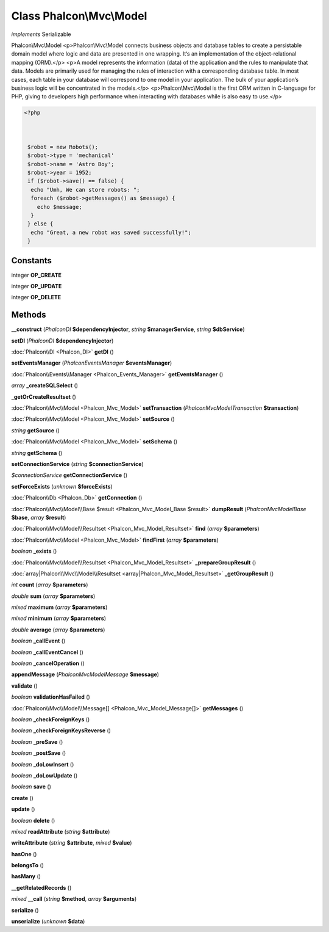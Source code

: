 Class **Phalcon\\Mvc\\Model**
=============================

*implements* Serializable

Phalcon\\Mvc\\Model   <p>Phalcon\\Mvc\\Model connects business objects and database tables to create  a persistable domain model where logic and data are presented in one wrapping.  It‘s an implementation of the object-relational mapping (ORM).</p>   <p>A model represents the information (data) of the application and the rules to manipulate that data.  Models are primarily used for managing the rules of interaction with a corresponding database table.  In most cases, each table in your database will correspond to one model in your application.  The bulk of your application’s business logic will be concentrated in the models.</p>   <p>Phalcon\\Mvc\\Model is the first ORM written in C-language for PHP, giving to developers high performance  when interacting with databases while is also easy to use.</p>   

.. code-block:: php

    <?php

    
    
     $robot = new Robots();
     $robot->type = 'mechanical'
     $robot->name = 'Astro Boy';
     $robot->year = 1952;
     if ($robot->save() == false) {
      echo "Umh, We can store robots: ";
      foreach ($robot->getMessages() as $message) {
        echo $message;
      }
     } else {
      echo "Great, a new robot was saved successfully!";
     }
     





Constants
---------

integer **OP_CREATE**

integer **OP_UPDATE**

integer **OP_DELETE**

Methods
---------

**__construct** (*Phalcon\DI* **$dependencyInjector**, *string* **$managerService**, *string* **$dbService**)

**setDI** (*Phalcon\DI* **$dependencyInjector**)

:doc:`Phalcon\\DI <Phalcon_DI>` **getDI** ()

**setEventsManager** (*Phalcon\Events\Manager* **$eventsManager**)

:doc:`Phalcon\\Events\\Manager <Phalcon_Events_Manager>` **getEventsManager** ()

*array* **_createSQLSelect** ()

**_getOrCreateResultset** ()

:doc:`Phalcon\\Mvc\\Model <Phalcon_Mvc_Model>` **setTransaction** (*Phalcon\Mvc\Model\Transaction* **$transaction**)

:doc:`Phalcon\\Mvc\\Model <Phalcon_Mvc_Model>` **setSource** ()

*string* **getSource** ()

:doc:`Phalcon\\Mvc\\Model <Phalcon_Mvc_Model>` **setSchema** ()

*string* **getSchema** ()

**setConnectionService** (*string* **$connectionService**)

*$connectionService* **getConnectionService** ()

**setForceExists** (*unknown* **$forceExists**)

:doc:`Phalcon\\Db <Phalcon_Db>` **getConnection** ()

:doc:`Phalcon\\Mvc\\Model\\Base $result <Phalcon_Mvc_Model_Base $result>` **dumpResult** (*Phalcon\Mvc\Model\Base* **$base**, *array* **$result**)

:doc:`Phalcon\\Mvc\\Model\\Resultset <Phalcon_Mvc_Model_Resultset>` **find** (*array* **$parameters**)

:doc:`Phalcon\\Mvc\\Model <Phalcon_Mvc_Model>` **findFirst** (*array* **$parameters**)

*boolean* **_exists** ()

:doc:`Phalcon\\Mvc\\Model\\Resultset <Phalcon_Mvc_Model_Resultset>` **_prepareGroupResult** ()

:doc:`array|Phalcon\\Mvc\\Model\\Resultset <array|Phalcon_Mvc_Model_Resultset>` **_getGroupResult** ()

*int* **count** (*array* **$parameters**)

*double* **sum** (*array* **$parameters**)

*mixed* **maximum** (*array* **$parameters**)

*mixed* **minimum** (*array* **$parameters**)

*double* **average** (*array* **$parameters**)

*boolean* **_callEvent** ()

*boolean* **_callEventCancel** ()

*boolean* **_cancelOperation** ()

**appendMessage** (*Phalcon\Mvc\Model\Message* **$message**)

**validate** ()

*boolean* **validationHasFailed** ()

:doc:`Phalcon\\Mvc\\Model\\Message[] <Phalcon_Mvc_Model_Message[]>` **getMessages** ()

*boolean* **_checkForeignKeys** ()

*boolean* **_checkForeignKeysReverse** ()

*boolean* **_preSave** ()

*boolean* **_postSave** ()

*boolean* **_doLowInsert** ()

*boolean* **_doLowUpdate** ()

*boolean* **save** ()

**create** ()

**update** ()

*boolean* **delete** ()

*mixed* **readAttribute** (*string* **$attribute**)

**writeAttribute** (*string* **$attribute**, *mixed* **$value**)

**hasOne** ()

**belongsTo** ()

**hasMany** ()

**__getRelatedRecords** ()

*mixed* **__call** (*string* **$method**, *array* **$arguments**)

**serialize** ()

**unserialize** (*unknown* **$data**)

